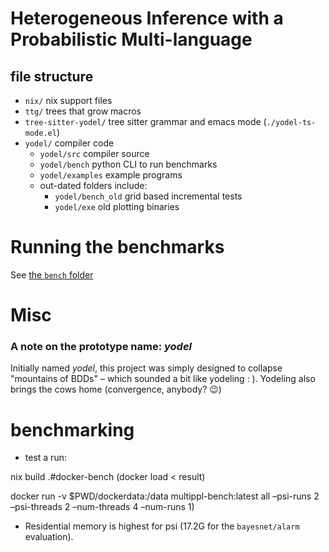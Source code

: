 * Heterogeneous Inference with a Probabilistic Multi-language
** file structure
- ~nix/~ nix support files
- ~ttg/~ trees that grow macros
- ~tree-sitter-yodel/~ tree sitter grammar and emacs mode (~./yodel-ts-mode.el~)
- ~yodel/~ compiler code
  + ~yodel/src~ compiler source
  + ~yodel/bench~ python CLI to run benchmarks
  + ~yodel/examples~ example programs
  + out-dated folders include:
    * ~yodel/bench_old~ grid based incremental tests
    * ~yodel/exe~ old plotting binaries
* Running the benchmarks
See [[./yodel/bench/README.org][the ~bench~ folder]]

* Misc
*** A note on the prototype name: /yodel/
Initially named /yodel/, this project was simply designed to collapse "mountains
of BDDs" --  which sounded a bit like yodeling : ). Yodeling also brings the
cows home (convergence, anybody? 😉)


* benchmarking
- test a run:
#+begin_example bash
nix build .#docker-bench
(docker load < result)

docker run -v $PWD/dockerdata:/data multippl-bench:latest all --psi-runs 2 --psi-threads 2 --num-threads 4 --num-runs 1)
#+end_example


- Residential memory is highest for psi (17.2G for the ~bayesnet/alarm~ evaluation).
